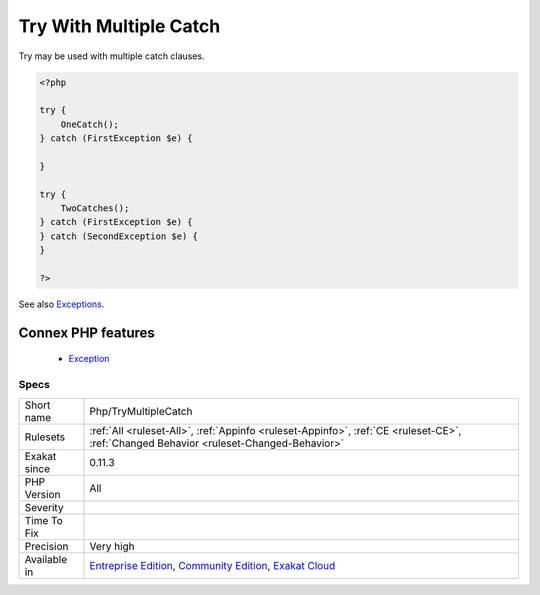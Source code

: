 .. _php-trymultiplecatch:


.. _try-with-multiple-catch:

Try With Multiple Catch
+++++++++++++++++++++++

.. meta::
	:description:
		Try With Multiple Catch: Try may be used with multiple catch clauses.
	:twitter:card: summary_large_image
	:twitter:site: @exakat
	:twitter:title: Try With Multiple Catch
	:twitter:description: Try With Multiple Catch: Try may be used with multiple catch clauses
	:twitter:creator: @exakat
	:twitter:image:src: https://www.exakat.io/wp-content/uploads/2020/06/logo-exakat.png
	:og:image: https://www.exakat.io/wp-content/uploads/2020/06/logo-exakat.png
	:og:title: Try With Multiple Catch
	:og:type: article
	:og:description: Try may be used with multiple catch clauses
	:og:url: https://exakat.readthedocs.io/en/latest/Reference/Rules/Try With Multiple Catch.html
	:og:locale: en

.. raw:: html


	<script type="application/ld+json">{"@context":"https:\/\/schema.org","@graph":[{"@type":"WebPage","@id":"https:\/\/php-tips.readthedocs.io\/en\/latest\/Reference\/Rules\/Php\/TryMultipleCatch.html","url":"https:\/\/php-tips.readthedocs.io\/en\/latest\/Reference\/Rules\/Php\/TryMultipleCatch.html","name":"Try With Multiple Catch","isPartOf":{"@id":"https:\/\/www.exakat.io\/"},"datePublished":"Fri, 10 Jan 2025 09:46:18 +0000","dateModified":"Fri, 10 Jan 2025 09:46:18 +0000","description":"Try may be used with multiple catch clauses","inLanguage":"en-US","potentialAction":[{"@type":"ReadAction","target":["https:\/\/exakat.readthedocs.io\/en\/latest\/Try With Multiple Catch.html"]}]},{"@type":"WebSite","@id":"https:\/\/www.exakat.io\/","url":"https:\/\/www.exakat.io\/","name":"Exakat","description":"Smart PHP static analysis","inLanguage":"en-US"}]}</script>

Try may be used with multiple catch clauses.

.. code-block:: php
   
   <?php
   
   try { 
       OneCatch(); 
   } catch (FirstException $e) {
   
   }
   
   try { 
       TwoCatches(); 
   } catch (FirstException $e) {
   } catch (SecondException $e) {
   }
   
   ?>

See also `Exceptions <https://www.php.net/manual/en/language.exceptions.php>`_.

Connex PHP features
-------------------

  + `Exception <https://php-dictionary.readthedocs.io/en/latest/dictionary/exception.ini.html>`_


Specs
_____

+--------------+-----------------------------------------------------------------------------------------------------------------------------------------------------------------------------------------+
| Short name   | Php/TryMultipleCatch                                                                                                                                                                    |
+--------------+-----------------------------------------------------------------------------------------------------------------------------------------------------------------------------------------+
| Rulesets     | :ref:`All <ruleset-All>`, :ref:`Appinfo <ruleset-Appinfo>`, :ref:`CE <ruleset-CE>`, :ref:`Changed Behavior <ruleset-Changed-Behavior>`                                                  |
+--------------+-----------------------------------------------------------------------------------------------------------------------------------------------------------------------------------------+
| Exakat since | 0.11.3                                                                                                                                                                                  |
+--------------+-----------------------------------------------------------------------------------------------------------------------------------------------------------------------------------------+
| PHP Version  | All                                                                                                                                                                                     |
+--------------+-----------------------------------------------------------------------------------------------------------------------------------------------------------------------------------------+
| Severity     |                                                                                                                                                                                         |
+--------------+-----------------------------------------------------------------------------------------------------------------------------------------------------------------------------------------+
| Time To Fix  |                                                                                                                                                                                         |
+--------------+-----------------------------------------------------------------------------------------------------------------------------------------------------------------------------------------+
| Precision    | Very high                                                                                                                                                                               |
+--------------+-----------------------------------------------------------------------------------------------------------------------------------------------------------------------------------------+
| Available in | `Entreprise Edition <https://www.exakat.io/entreprise-edition>`_, `Community Edition <https://www.exakat.io/community-edition>`_, `Exakat Cloud <https://www.exakat.io/exakat-cloud/>`_ |
+--------------+-----------------------------------------------------------------------------------------------------------------------------------------------------------------------------------------+


